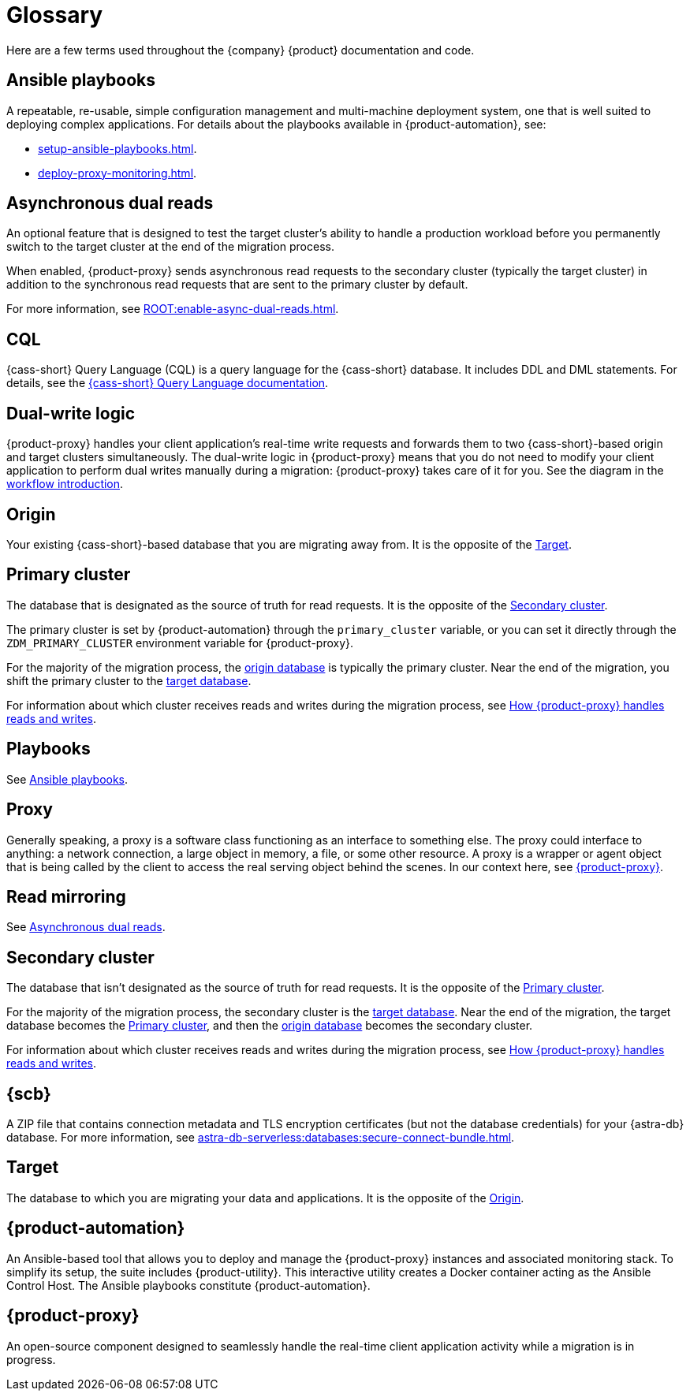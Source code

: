 = Glossary

//TODO: Determine which terms are actually needed. Convert to partials if the definitions need to be repeated, otherwise replace links to this page with links to more useful and complete information.

Here are a few terms used throughout the {company} {product} documentation and code.

[[_ansible_playbooks]]
== Ansible playbooks

A repeatable, re-usable, simple configuration management and multi-machine deployment system, one that is well suited to deploying complex applications.
For details about the playbooks available in {product-automation}, see:

* xref:setup-ansible-playbooks.adoc[].
* xref:deploy-proxy-monitoring.adoc[].

[[_asynchronous_dual_reads]]
== Asynchronous dual reads

An optional feature that is designed to test the target cluster's ability to handle a production workload before you permanently switch to the target cluster at the end of the migration process.

When enabled, {product-proxy} sends asynchronous read requests to the secondary cluster (typically the target cluster) in addition to the synchronous read requests that are sent to the primary cluster by default.

For more information, see xref:ROOT:enable-async-dual-reads.adoc[].

== CQL

{cass-short} Query Language (CQL) is a query language for the {cass-short} database.
It includes DDL and DML statements.
For details, see the xref:cql:ROOT:index.adoc[{cass-short} Query Language documentation].

== Dual-write logic

{product-proxy} handles your client application's real-time write requests and forwards them to two {cass-short}-based origin and target clusters simultaneously.
The dual-write logic in {product-proxy} means that you do not need to modify your client application to perform dual writes manually during a migration: {product-proxy} takes care of it for you.
See the diagram in the xref:introduction.adoc#migration-workflow[workflow introduction].

[[origin]]
== Origin

Your existing {cass-short}-based database that you are migrating away from.
It is the opposite of the <<target>>.

[[_primary_cluster]]
== Primary cluster

The database that is designated as the source of truth for read requests.
It is the opposite of the <<secondary-cluster>>.

The primary cluster is set by {product-automation} through the `primary_cluster` variable, or you can set it directly through the `ZDM_PRIMARY_CLUSTER` environment variable for {product-proxy}.

For the majority of the migration process, the <<origin,origin database>> is typically the primary cluster.
Near the end of the migration, you shift the primary cluster to the <<target,target database>>.

For information about which cluster receives reads and writes during the migration process, see xref:components.adoc#how-zdm-proxy-handles-reads-and-writes[How {product-proxy} handles reads and writes].

== Playbooks

See xref:glossary.adoc#_ansible_playbooks[Ansible playbooks].

== Proxy

Generally speaking, a proxy is a software class functioning as an interface to something else.
The proxy could interface to anything: a network connection, a large object in memory, a file, or some other resource.
A proxy is a wrapper or agent object that is being called by the client to access the real serving object behind the scenes.
In our context here, see <<zdm-proxy,{product-proxy}>>.

== Read mirroring

See <<_asynchronous_dual_reads>>.

[[secondary-cluster]]
== Secondary cluster

The database that isn't designated as the source of truth for read requests.
It is the opposite of the <<_primary_cluster>>.

For the majority of the migration process, the secondary cluster is the <<Target,target database>>.
Near the end of the migration, the target database becomes the <<_primary_cluster>>, and then the <<origin,origin database>> becomes the secondary cluster.

For information about which cluster receives reads and writes during the migration process, see xref:components.adoc#how-zdm-proxy-handles-reads-and-writes[How {product-proxy} handles reads and writes].

[[_secure_connect_bundle_scb]]
== {scb}

A ZIP file that contains connection metadata and TLS encryption certificates (but not the database credentials) for your {astra-db} database.
For more information, see xref:astra-db-serverless:databases:secure-connect-bundle.adoc[].

[[target]]
== Target

The database to which you are migrating your data and applications.
It is the opposite of the <<origin>>.

[[zdm-automation]]
== {product-automation}

An Ansible-based tool that allows you to deploy and manage the {product-proxy} instances and associated monitoring stack.
To simplify its setup, the suite includes {product-utility}.
This interactive utility creates a Docker container acting as the Ansible Control Host.
The Ansible playbooks constitute {product-automation}.

[[zdm-proxy]]
== {product-proxy}

An open-source component designed to seamlessly handle the real-time client application activity while a migration is in progress.
